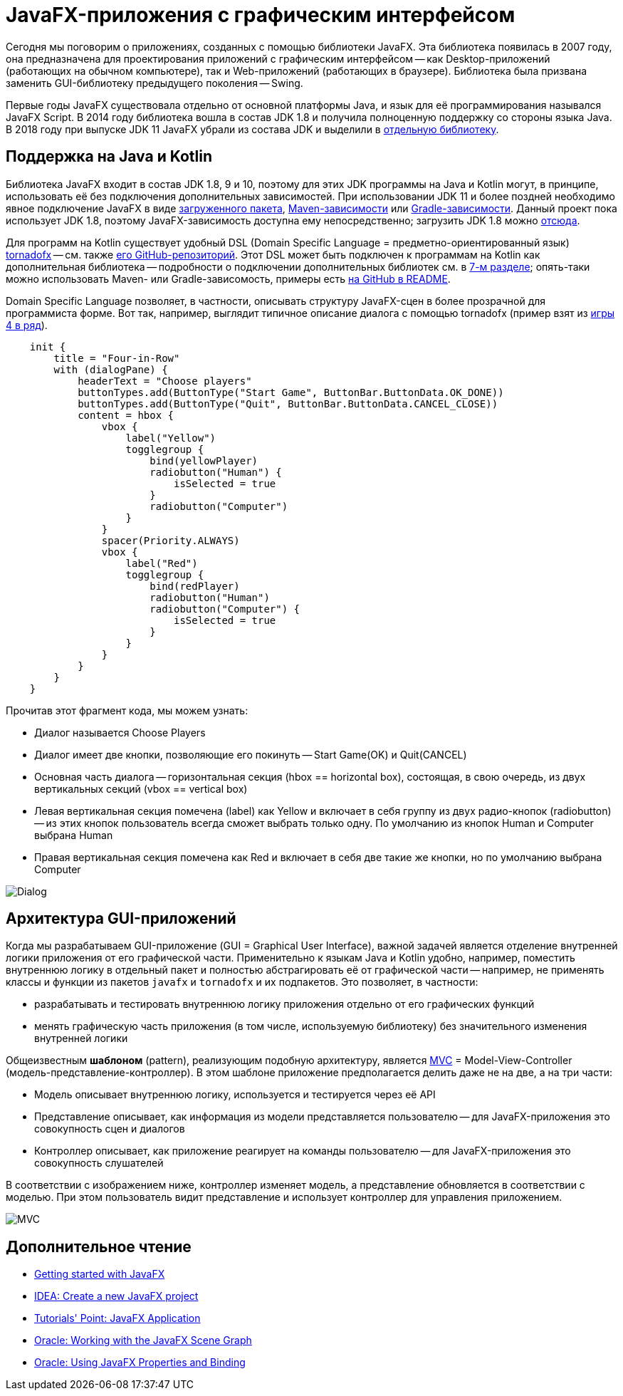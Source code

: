 = JavaFX-приложения с графическим интерфейсом

Сегодня мы поговорим о приложениях, созданных с помощью библиотеки JavaFX. Эта библиотека появилась в 2007 году, она предназначена для проектирования приложений с графическим интерфейсом -- как Desktop-приложений (работающих на обычном компьютере), так и Web-приложений (работающих в браузере). Библиотека была призвана заменить GUI-библиотеку предыдущего поколения -- Swing. 

Первые годы JavaFX существовала отдельно от основной платформы Java, и язык для её программирования назывался JavaFX Script. В 2014 году библиотека вошла в состав JDK 1.8 и получила полноценную поддержку со стороны языка Java. В 2018 году при выпуске JDK 11 JavaFX убрали из состава JDK и выделили в https://gluonhq.com/products/javafx/[отдельную библиотеку].

== Поддержка на Java и Kotlin

Библиотека JavaFX входит в состав JDK 1.8, 9 и 10, поэтому для этих JDK программы на Java и Kotlin могут, в принципе, использовать её без подключения дополнительных зависимостей. При использовании JDK 11 и более поздней необходимо явное подключение JavaFX в виде https://gluonhq.com/products/javafx/[загруженного пакета], https://openjfx.io/openjfx-docs/#maven[Maven-зависимости] или https://openjfx.io/openjfx-docs/#gradle[Gradle-зависимости]. Данный проект пока использует JDK 1.8, поэтому JavaFX-зависимость доступна ему непосредственно; загрузить JDK 1.8 можно https://www.oracle.com/java/technologies/javase-jdk8-downloads.html[отсюда].

Для программ на Kotlin существует удобный DSL (Domain Specific Language = предметно-ориентированный язык) https://tornadofx.io[tornadofx] -- см. также https://github.com/edvin/tornadofx[его GitHub-репозиторий]. Этот DSL может быть подключен к программам на Kotlin как дополнительная библиотека -- подробности о подключении дополнительных библиотек см. в https://github.com/Kotlin-Polytech/FromKotlinToJava/tree/master/tutorial/07_Console_Exceptions.adoc[7-м разделе]; опять-таки можно использовать Maven- или Gradle-зависомость, примеры есть https://github.com/edvin/tornadofx[на GitHub в README].

Domain Specific Language позволяет, в частности, описывать структуру JavaFX-сцен в более прозрачной для программиста форме. Вот так, например, выглядит типичное описание диалога с помощью tornadofx (пример взят из https://github.com/Kotlin-Polytech/FromKotlinToJava/blob/master/src/part3/fourinrow/javafx/ChoosePlayerDialog.kt[игры 4 в ряд]).

[source,kotlin]
----
    init {
        title = "Four-in-Row"
        with (dialogPane) {
            headerText = "Choose players"
            buttonTypes.add(ButtonType("Start Game", ButtonBar.ButtonData.OK_DONE))
            buttonTypes.add(ButtonType("Quit", ButtonBar.ButtonData.CANCEL_CLOSE))
            content = hbox {
                vbox {
                    label("Yellow")
                    togglegroup {
                        bind(yellowPlayer)
                        radiobutton("Human") {
                            isSelected = true
                        }
                        radiobutton("Computer")
                    }
                }
                spacer(Priority.ALWAYS)
                vbox {
                    label("Red")
                    togglegroup {
                        bind(redPlayer)
                        radiobutton("Human")
                        radiobutton("Computer") {
                            isSelected = true
                        }
                    }
                }
            }
        }
    }
----

Прочитав этот фрагмент кода, мы можем узнать:

* Диалог называется Choose Players
* Диалог имеет две кнопки, позволяющие его покинуть -- Start Game(OK) и Quit(CANCEL)
* Основная часть диалога -- горизонтальная секция (hbox == horizontal box), состоящая, в свою очередь, из двух вертикальных секций (vbox == vertical box)
* Левая вертикальная секция помечена (label) как Yellow и включает в себя группу из двух радио-кнопок (radiobutton) -- из этих кнопок пользователь всегда сможет выбрать только одну. По умолчанию из кнопок Human и Computer выбрана Human
* Правая вертикальная секция помечена как Red и включает в себя две такие же кнопки, но по умолчанию выбрана Computer

image::../images/dialog.png[Dialog]

== Архитектура GUI-приложений

Когда мы разрабатываем GUI-приложение (GUI = Graphical User Interface), важной задачей является отделение внутренней логики приложения от его графической части. Применительно к языкам Java и Kotlin удобно, например, поместить внутреннюю логику в отдельный пакет и полностью абстрагировать её от графической части -- например, не применять классы и функции из пакетов `javafx` и `tornadofx` и их подпакетов. Это позволяет, в частности:

* разрабатывать и тестировать внутреннюю логику приложения отдельно от его графических функций
* менять графическую часть приложения (в том числе, используемую библиотеку) без значительного изменения внутренней логики

Общеизвестным *шаблоном* (pattern), реализующим подобную архитектуру, является https://ru.wikipedia.org/wiki/Model-View-Controller[MVC] = Model-View-Controller (модель-представление-контроллер). В этом шаблоне приложение предполагается делить даже не на две, а на три части:

* Модель описывает внутреннюю логику, используется и тестируется через её API
* Представление описывает, как информация из модели представляется пользователю -- для JavaFX-приложения это совокупность сцен и диалогов
* Контроллер описывает, как приложение реагирует на команды пользователю -- для JavaFX-приложения это совокупность слушателей

В соответствии с изображением ниже, контроллер изменяет модель, а представление обновляется в соответствии с моделью. При этом пользователь видит представление и использует контроллер для управления приложением.

image::https://upload.wikimedia.org/wikipedia/commons/thumb/f/fd/MVC-Process.png/240px-MVC-Process.png[MVC]

== Дополнительное чтение

* https://openjfx.io/openjfx-docs/[Getting started with JavaFX]
* https://www.jetbrains.com/help/idea/javafx.html[IDEA: Create a new JavaFX project]
* https://www.tutorialspoint.com/javafx/javafx_application.htm[Tutorials' Point: JavaFX Application]
* https://docs.oracle.com/javafx/2/scenegraph/jfxpub-scenegraph.htm[Oracle: Working with the JavaFX Scene Graph]
* https://docs.oracle.com/javase/8/javafx/properties-binding-tutorial/binding.htm[Oracle: Using JavaFX Properties and Binding]

